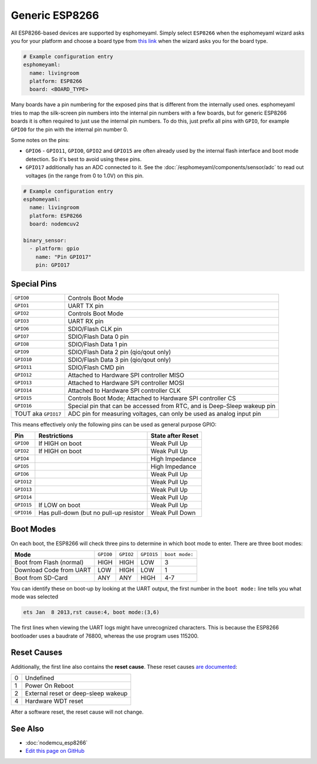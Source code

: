 Generic ESP8266
===============

.. seo::
    :description: Instructions for using generic ESP8266s with esphomelib.
    :image: esp8266.png
    :keywords: ESP8266

All ESP8266-based devices are supported by esphomeyaml. Simply select ``ESP8266`` when
the esphomeyaml wizard asks you for your platform and choose a board type
from `this link <http://docs.platformio.org/en/latest/platforms/espressif8266.html>`__ when the wizard
asks you for the board type.


.. code-block:: yaml

    # Example configuration entry
    esphomeyaml:
      name: livingroom
      platform: ESP8266
      board: <BOARD_TYPE>

Many boards have a pin numbering for the exposed pins that is different from the internally used
ones. esphomeyaml tries to map the silk-screen pin numbers into the internal pin numbers with a few
boards, but for generic ESP8266 boards it is often required to just use the internal pin numbers.
To do this, just prefix all pins with ``GPIO``, for example ``GPIO0`` for the pin with the internal pin
number 0.

Some notes on the pins:

- ``GPIO6`` - ``GPIO11``, ``GPIO0``, ``GPIO2`` and ``GPIO15`` are often already used by the internal
  flash interface and boot mode detection. So it's best to avoid using these pins.
- ``GPIO17`` additionally has an ADC connected to it. See the :doc:`/esphomeyaml/components/sensor/adc`
  to read out voltages (in the range from 0 to 1.0V) on this pin.


.. code-block:: yaml

    # Example configuration entry
    esphomeyaml:
      name: livingroom
      platform: ESP8266
      board: nodemcuv2

    binary_sensor:
      - platform: gpio
        name: "Pin GPIO17"
        pin: GPIO17


Special Pins
------------

.. table::
    :class: no-center

    =================== =============================================
    ``GPIO0``           Controls Boot Mode
    ------------------- ---------------------------------------------
    ``GPIO1``           UART TX pin
    ------------------- ---------------------------------------------
    ``GPIO2``           Controls Boot Mode
    ------------------- ---------------------------------------------
    ``GPIO3``           UART RX pin
    ------------------- ---------------------------------------------
    ``GPIO6``           SDIO/Flash CLK pin
    ------------------- ---------------------------------------------
    ``GPIO7``           SDIO/Flash Data 0 pin
    ------------------- ---------------------------------------------
    ``GPIO8``           SDIO/Flash Data 1 pin
    ------------------- ---------------------------------------------
    ``GPIO9``           SDIO/Flash Data 2 pin (qio/qout only)
    ------------------- ---------------------------------------------
    ``GPIO10``          SDIO/Flash Data 3 pin (qio/qout only)
    ------------------- ---------------------------------------------
    ``GPIO11``          SDIO/Flash CMD pin
    ------------------- ---------------------------------------------
    ``GPIO12``          Attached to Hardware SPI controller MISO
    ------------------- ---------------------------------------------
    ``GPIO13``          Attached to Hardware SPI controller MOSI
    ------------------- ---------------------------------------------
    ``GPIO14``          Attached to Hardware SPI controller CLK
    ------------------- ---------------------------------------------
    ``GPIO15``          Controls Boot Mode; Attached to Hardware SPI
                        controller CS
    ------------------- ---------------------------------------------
    ``GPIO16``          Special pin that can be accessed from RTC,
                        and is Deep-Sleep wakeup pin
    ------------------- ---------------------------------------------
    TOUT aka ``GPIO17`` ADC pin for measuring voltages, can only be
                        used as analog input pin
    =================== =============================================

This means effectively only the following pins can be used as general purpose GPIO:

.. table::
    :class: no-center

    ========== ============================== ==============================
    **Pin**    **Restrictions**               **State after Reset**
    ---------- ------------------------------ ------------------------------
    ``GPIO0``  If HIGH on boot                Weak Pull Up
    ---------- ------------------------------ ------------------------------
    ``GPIO2``  If HIGH on boot                Weak Pull Up
    ---------- ------------------------------ ------------------------------
    ``GPIO4``                                 High Impedance
    ---------- ------------------------------ ------------------------------
    ``GPIO5``                                 High Impedance
    ---------- ------------------------------ ------------------------------
    ``GPIO6``                                 Weak Pull Up
    ---------- ------------------------------ ------------------------------
    ``GPIO12``                                Weak Pull Up
    ---------- ------------------------------ ------------------------------
    ``GPIO13``                                Weak Pull Up
    ---------- ------------------------------ ------------------------------
    ``GPIO14``                                Weak Pull Up
    ---------- ------------------------------ ------------------------------
    ``GPIO15`` If LOW on boot                 Weak Pull Up
    ---------- ------------------------------ ------------------------------
    ``GPIO16`` Has pull-down (but no pull-up  Weak Pull Down
               resistor
    ========== ============================== ==============================

Boot Modes
----------

On each boot, the ESP8266 will check three pins to determine in which boot mode to enter.
There are three boot modes:

.. table::
    :class: no-center

    ========================= ========= ========= ========== ==============
    **Mode**                  ``GPIO0`` ``GPIO2`` ``GPIO15`` ``boot mode:``
    ------------------------- --------- --------- ---------- --------------
    Boot from Flash (normal)  HIGH      HIGH      LOW        3
    ------------------------- --------- --------- ---------- --------------
    Download Code from UART   LOW       HIGH      LOW        1
    ------------------------- --------- --------- ---------- --------------
    Boot from SD-Card         ANY       ANY       HIGH       4-7
    ========================= ========= ========= ========== ==============

You can identify these on boot-up by looking at the UART output, the first number
in the ``boot mode:`` line tells you what mode was selected

.. code-block:: text

    ets Jan  8 2013,rst cause:4, boot mode:(3,6)

The first lines when viewing the UART logs might have unrecognized characters. This is
because the ESP8266 bootloader uses a baudrate of 76800, whereas the use program uses 115200.

Reset Causes
------------

Additionally, the first line also contains the **reset cause**.
These reset causes `are documented <https://www.espressif.com/sites/default/files/documentation/esp8266_reset_causes_and_common_fatal_exception_causes_en.pdf>`__:

.. table::
    :class: no-center

    == ===================================
    0  Undefined
    -- -----------------------------------
    1  Power On Reboot
    -- -----------------------------------
    2  External reset or deep-sleep wakeup
    -- -----------------------------------
    4  Hardware WDT reset
    == ===================================

After a software reset, the reset cause will not change.

See Also
--------

- :doc:`nodemcu_esp8266`
- `Edit this page on GitHub <https://github.com/OttoWinter/esphomedocs/blob/current/esphomeyaml/devices/esp8266.rst>`__

.. disqus::
